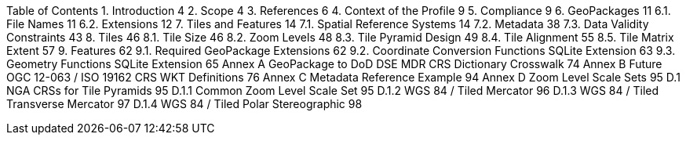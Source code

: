 Table of Contents
1.	Introduction	4
2.	Scope	4
3.	References	6
4.	Context of the Profile	9
5.	Compliance	9
6.	GeoPackages	11
6.1.	File Names	11
6.2.	Extensions	12
7.	Tiles and Features	14
7.1.	Spatial Reference Systems	14
7.2.	Metadata	38
7.3.	Data Validity Constraints	43
8.	Tiles	46
8.1.	Tile Size	46
8.2.	Zoom Levels	48
8.3.	Tile Pyramid Design	49
8.4.	Tile Alignment	55
8.5.	Tile Matrix Extent	57
9.	Features	62
9.1.	Required GeoPackage Extensions	62
9.2.	Coordinate Conversion Functions SQLite Extension	63
9.3.	Geometry Functions SQLite Extension	65
Annex A	GeoPackage to DoD DSE MDR CRS Dictionary Crosswalk	74
Annex B	Future OGC 12-063 / ISO 19162 CRS WKT Definitions	76
Annex C	Metadata Reference Example	94
Annex D	Zoom Level Scale Sets	95
D.1	NGA CRSs for Tile Pyramids	95
D.1.1	Common Zoom Level Scale Set	95
D.1.2	WGS 84 / Tiled Mercator	96
D.1.3	WGS 84 / Tiled Transverse Mercator	97
D.1.4	WGS 84 / Tiled Polar Stereographic	98

